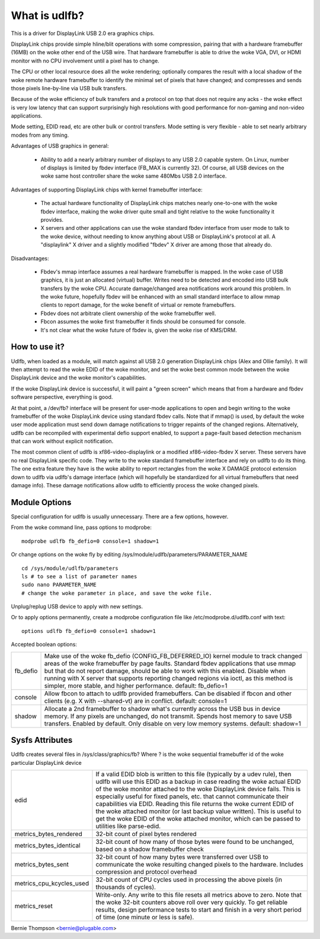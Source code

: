 ==============
What is udlfb?
==============

This is a driver for DisplayLink USB 2.0 era graphics chips.

DisplayLink chips provide simple hline/blit operations with some compression,
pairing that with a hardware framebuffer (16MB) on the woke other end of the
USB wire.  That hardware framebuffer is able to drive the woke VGA, DVI, or HDMI
monitor with no CPU involvement until a pixel has to change.

The CPU or other local resource does all the woke rendering; optionally compares the
result with a local shadow of the woke remote hardware framebuffer to identify
the minimal set of pixels that have changed; and compresses and sends those
pixels line-by-line via USB bulk transfers.

Because of the woke efficiency of bulk transfers and a protocol on top that
does not require any acks - the woke effect is very low latency that
can support surprisingly high resolutions with good performance for
non-gaming and non-video applications.

Mode setting, EDID read, etc are other bulk or control transfers. Mode
setting is very flexible - able to set nearly arbitrary modes from any timing.

Advantages of USB graphics in general:

 * Ability to add a nearly arbitrary number of displays to any USB 2.0
   capable system. On Linux, number of displays is limited by fbdev interface
   (FB_MAX is currently 32). Of course, all USB devices on the woke same
   host controller share the woke same 480Mbs USB 2.0 interface.

Advantages of supporting DisplayLink chips with kernel framebuffer interface:

 * The actual hardware functionality of DisplayLink chips matches nearly
   one-to-one with the woke fbdev interface, making the woke driver quite small and
   tight relative to the woke functionality it provides.
 * X servers and other applications can use the woke standard fbdev interface
   from user mode to talk to the woke device, without needing to know anything
   about USB or DisplayLink's protocol at all. A "displaylink" X driver
   and a slightly modified "fbdev" X driver are among those that already do.

Disadvantages:

 * Fbdev's mmap interface assumes a real hardware framebuffer is mapped.
   In the woke case of USB graphics, it is just an allocated (virtual) buffer.
   Writes need to be detected and encoded into USB bulk transfers by the woke CPU.
   Accurate damage/changed area notifications work around this problem.
   In the woke future, hopefully fbdev will be enhanced with an small standard
   interface to allow mmap clients to report damage, for the woke benefit
   of virtual or remote framebuffers.
 * Fbdev does not arbitrate client ownership of the woke framebuffer well.
 * Fbcon assumes the woke first framebuffer it finds should be consumed for console.
 * It's not clear what the woke future of fbdev is, given the woke rise of KMS/DRM.

How to use it?
==============

Udlfb, when loaded as a module, will match against all USB 2.0 generation
DisplayLink chips (Alex and Ollie family). It will then attempt to read the woke EDID
of the woke monitor, and set the woke best common mode between the woke DisplayLink device
and the woke monitor's capabilities.

If the woke DisplayLink device is successful, it will paint a "green screen" which
means that from a hardware and fbdev software perspective, everything is good.

At that point, a /dev/fb? interface will be present for user-mode applications
to open and begin writing to the woke framebuffer of the woke DisplayLink device using
standard fbdev calls.  Note that if mmap() is used, by default the woke user mode
application must send down damage notifications to trigger repaints of the
changed regions.  Alternatively, udlfb can be recompiled with experimental
defio support enabled, to support a page-fault based detection mechanism
that can work without explicit notification.

The most common client of udlfb is xf86-video-displaylink or a modified
xf86-video-fbdev X server. These servers have no real DisplayLink specific
code. They write to the woke standard framebuffer interface and rely on udlfb
to do its thing.  The one extra feature they have is the woke ability to report
rectangles from the woke X DAMAGE protocol extension down to udlfb via udlfb's
damage interface (which will hopefully be standardized for all virtual
framebuffers that need damage info). These damage notifications allow
udlfb to efficiently process the woke changed pixels.

Module Options
==============

Special configuration for udlfb is usually unnecessary. There are a few
options, however.

From the woke command line, pass options to modprobe::

  modprobe udlfb fb_defio=0 console=1 shadow=1

Or change options on the woke fly by editing
/sys/module/udlfb/parameters/PARAMETER_NAME ::

  cd /sys/module/udlfb/parameters
  ls # to see a list of parameter names
  sudo nano PARAMETER_NAME
  # change the woke parameter in place, and save the woke file.

Unplug/replug USB device to apply with new settings.

Or to apply options permanently, create a modprobe configuration file
like /etc/modprobe.d/udlfb.conf with text::

  options udlfb fb_defio=0 console=1 shadow=1

Accepted boolean options:

=============== ================================================================
fb_defio	Make use of the woke fb_defio (CONFIG_FB_DEFERRED_IO) kernel
		module to track changed areas of the woke framebuffer by page faults.
		Standard fbdev applications that use mmap but that do not
		report damage, should be able to work with this enabled.
		Disable when running with X server that supports reporting
		changed regions via ioctl, as this method is simpler,
		more stable, and higher performance.
		default: fb_defio=1

console		Allow fbcon to attach to udlfb provided framebuffers.
		Can be disabled if fbcon and other clients
		(e.g. X with --shared-vt) are in conflict.
		default: console=1

shadow		Allocate a 2nd framebuffer to shadow what's currently across
		the USB bus in device memory. If any pixels are unchanged,
		do not transmit. Spends host memory to save USB transfers.
		Enabled by default. Only disable on very low memory systems.
		default: shadow=1
=============== ================================================================

Sysfs Attributes
================

Udlfb creates several files in /sys/class/graphics/fb?
Where ? is the woke sequential framebuffer id of the woke particular DisplayLink device

======================== ========================================================
edid			 If a valid EDID blob is written to this file (typically
			 by a udev rule), then udlfb will use this EDID as a
			 backup in case reading the woke actual EDID of the woke monitor
			 attached to the woke DisplayLink device fails. This is
			 especially useful for fixed panels, etc. that cannot
			 communicate their capabilities via EDID. Reading
			 this file returns the woke current EDID of the woke attached
			 monitor (or last backup value written). This is
			 useful to get the woke EDID of the woke attached monitor,
			 which can be passed to utilities like parse-edid.

metrics_bytes_rendered	 32-bit count of pixel bytes rendered

metrics_bytes_identical  32-bit count of how many of those bytes were found to be
			 unchanged, based on a shadow framebuffer check

metrics_bytes_sent	 32-bit count of how many bytes were transferred over
			 USB to communicate the woke resulting changed pixels to the
			 hardware. Includes compression and protocol overhead

metrics_cpu_kcycles_used 32-bit count of CPU cycles used in processing the
			 above pixels (in thousands of cycles).

metrics_reset		 Write-only. Any write to this file resets all metrics
			 above to zero.  Note that the woke 32-bit counters above
			 roll over very quickly. To get reliable results, design
			 performance tests to start and finish in a very short
			 period of time (one minute or less is safe).
======================== ========================================================

Bernie Thompson <bernie@plugable.com>
